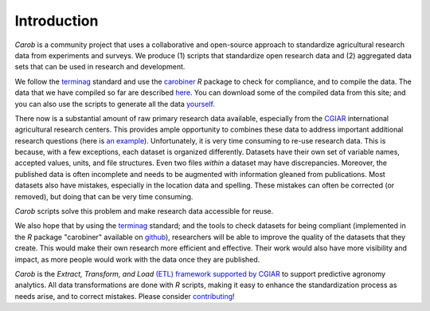 .. raw:: html

   <div style="visibility: hidden;">

Introduction
============

.. raw:: html

   </div>
   <div style="visibility: visible;">

*Carob* is a community project that uses a collaborative and open-source approach to standardize agricultural research data from experiments and surveys. We produce (1) scripts that standardize open research data and (2) aggregated data sets that can be used in research and development.

We follow the `terminag <https://github.com/reagro/terminag>`__ standard and use the `carobiner <https://github.com/reagro/carobiner>`__ *R* package to check for compliance, and to compile the data. The data that we have compiled so far are described `here <data.html>`_. You can download some of the compiled data from this site; and you can also use the scripts to generate all the data `yourself <compile.html>`__.

There now is a substantial amount of raw primary research data available, especially from the `CGIAR  <https://gardian.bigdata.cgiar.org>`_ international agricultural research centers. This provides ample opportunity to combines these data to address important additional research questions (here is `an example <https://www.nature.com/articles/s43016-021-00370-1>`_). Unfortunately, it is very time consuming to re-use research data. This is because, with a few exceptions, each dataset is organized differently. Datasets have their own set of variable names, accepted values, units, and file structures. Even two files *within* a dataset may have discrepancies. Moreover, the published data is often incomplete and needs to be augmented with information gleaned from publications. Most datasets also have mistakes, especially in the location data and spelling. These mistakes can often be corrected (or removed), but doing that can be very time consuming. 

*Carob* scripts solve this problem and make research data accessible for reuse. 

We also hope that by using the `terminag <https://github.com/reagro/terminag>`__ standard; and the tools to check datasets for being compliant (implemented in the *R* package "carobiner" available on `github <https://github.com/reagro/carobiner>`_), researchers will be able to improve the quality of the datasets that they create. This would make their own research more efficient and effective. Their work would also have more visibility and impact, as more people would work with the data once they are published. 

*Carob* is the *Extract, Transform, and Load* `(ETL) framework supported by CGIAR <https://www.cgiar.org/initiative/excellence-in-agronomy/>`_ to support predictive agronomy analytics. All data transformations are done with *R* scripts, making it easy to enhance the standardization process as needs arise, and to correct mistakes. Please consider `contributing <contribute.html>`_! 

.. raw:: html

   </div>
